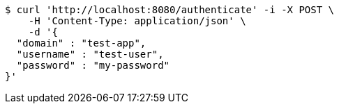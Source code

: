 [source,bash]
----
$ curl 'http://localhost:8080/authenticate' -i -X POST \
    -H 'Content-Type: application/json' \
    -d '{
  "domain" : "test-app",
  "username" : "test-user",
  "password" : "my-password"
}'
----